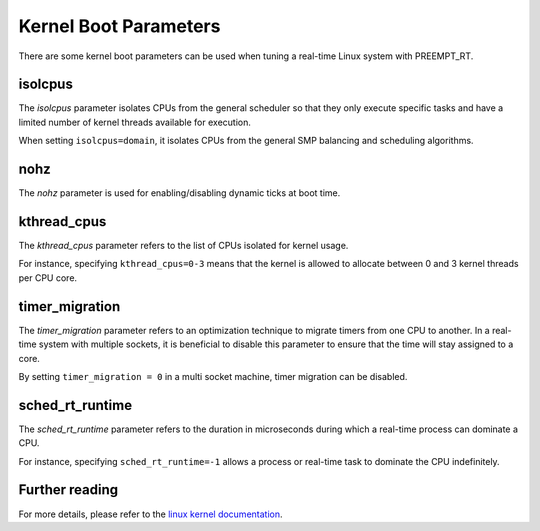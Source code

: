 Kernel Boot Parameters
======================

There are some kernel boot parameters can be used when tuning a real-time Linux system with PREEMPT_RT.

isolcpus
--------

The `isolcpus` parameter isolates CPUs from the general scheduler so that they only execute specific tasks 
and have a limited number of kernel threads available for execution.

When setting ``isolcpus=domain``, it isolates CPUs from the general SMP balancing and scheduling algorithms.

nohz
----

The `nohz` parameter is used for enabling/disabling dynamic ticks at boot time.

kthread_cpus
------------

The `kthread_cpus` parameter refers to the list of CPUs isolated for kernel usage.

For instance, specifying ``kthread_cpus=0-3`` means that the kernel is allowed to allocate between 0 and 3 kernel threads per CPU core.

timer_migration
---------------

The `timer_migration` parameter refers to an optimization technique to migrate timers from one CPU to another.
In a real-time system with multiple sockets, it is beneficial to disable this parameter to ensure that the time will stay assigned to a core. 

By setting ``timer_migration = 0`` in a multi socket machine, timer migration can be disabled.

sched_rt_runtime
----------------
The `sched_rt_runtime` parameter refers to the duration in microseconds during which a real-time process can dominate a CPU.

For instance, specifying ``sched_rt_runtime=-1`` allows a process or real-time task to dominate the CPU indefinitely.

Further reading
---------------
For more details, please refer to the `linux kernel documentation`_.

.. LINKS

.. _linux kernel documentation: https://www.kernel.org/doc/html/latest/admin-guide/kernel-parameters.html

